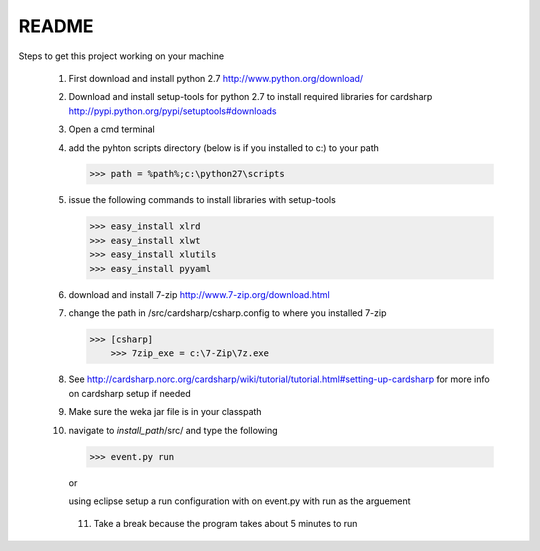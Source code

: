 README
======

Steps to get this project working on your machine

  1) First download and install python 2.7 http://www.python.org/download/
  
  2) Download and install setup-tools for python 2.7 to install required libraries for cardsharp 
     http://pypi.python.org/pypi/setuptools#downloads 
  
  3) Open a cmd terminal
  
  4) add the pyhton scripts directory (below is if you installed to c:\) to your path
  
     >>> path = %path%;c:\python27\scripts
     
  5) issue the following commands to install libraries with setup-tools
     
     >>> easy_install xlrd
     >>> easy_install xlwt
     >>> easy_install xlutils
     >>> easy_install pyyaml
     
  6) download and install 7-zip http://www.7-zip.org/download.html
  
  7) change the path in /src/cardsharp/csharp.config to where you installed 7-zip
     
     >>> [csharp]
	 >>> 7zip_exe = c:\7-Zip\7z.exe
	 
  8) See http://cardsharp.norc.org/cardsharp/wiki/tutorial/tutorial.html#setting-up-cardsharp
     for more info on cardsharp setup if needed 
     
  9) Make sure the weka jar file is in your classpath
  
  10) navigate to *install_path*/src/ and type the following
      
      >>> event.py run
      
      or
      
      using eclipse setup a run configuration with on event.py with run as the arguement
      
   11) Take a break because the program takes about 5 minutes to run